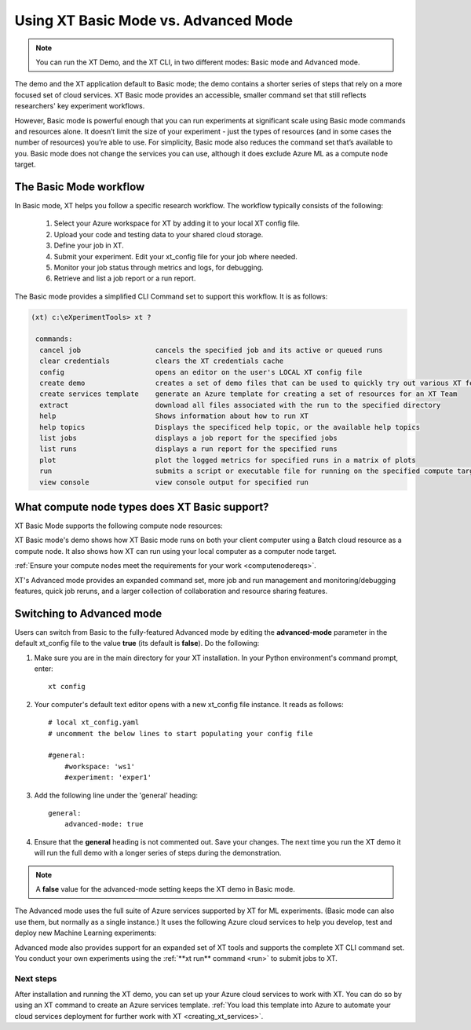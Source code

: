 .. _xt_operation_modes:

======================================
Using XT Basic Mode vs. Advanced Mode 
======================================

.. note:: You can run the XT Demo, and the XT CLI, in two different modes: Basic mode and Advanced mode. 

The demo and the XT application default to Basic mode; the demo contains a shorter series of steps that rely on a more focused set of cloud services. XT Basic mode provides an accessible, smaller command set that still reflects researchers' key experiment workflows.

However, Basic mode is powerful enough that you can run experiments at significant scale using Basic mode commands and resources alone. It doesn’t limit the size of your experiment - just the types of resources (and in some cases the number of resources) you’re able to use. For simplicity, Basic mode also reduces the command set that’s available to you. Basic mode does not change the services you can use, although it does exclude Azure ML as a compute node target. 

**************************
The Basic Mode workflow
**************************

In Basic mode, XT helps you follow a specific research workflow. The workflow typically consists of the following:

    1. Select your Azure workspace for XT by adding it to your local XT config file.
    2. Upload your code and testing data to your shared cloud storage.
    3. Define your job in XT.
    4. Submit your experiment. Edit your xt_config file for your job where needed.
    5. Monitor your job status through metrics and logs, for debugging.
    6. Retrieve and list a job report or a run report.

The Basic mode provides a simplified CLI Command set to support this workflow. It is as follows:

.. code-block:: none

    (xt) c:\eXperimentTools> xt ?

     commands:
      cancel job                  cancels the specified job and its active or queued runs
      clear credentials           clears the XT credentials cache
      config                      opens an editor on the user's LOCAL XT config file
      create demo                 creates a set of demo files that can be used to quickly try out various XT features
      create services template    generate an Azure template for creating a set of resources for an XT Team
      extract                     download all files associated with the run to the specified directory
      help                        Shows information about how to run XT
      help topics                 Displays the specificed help topic, or the available help topics
      list jobs                   displays a job report for the specified jobs
      list runs                   displays a run report for the specified runs
      plot                        plot the logged metrics for specified runs in a matrix of plots
      run                         submits a script or executable file for running on the specified compute target
      view console                view console output for specified run

***********************************************
What compute node types does XT Basic support?
***********************************************

XT Basic Mode supports the following compute node resources:

.. only:: not internal

    - Azure Batch
    - Your local computer or VM

.. only:: internal

    - Azure Batch
    - Philly
    - Your local computer or VM

XT Basic mode's demo shows how XT Basic mode runs on both your client computer using a Batch cloud resource as a compute node. It also shows how XT can run using your local computer as a computer node target. 

:ref:`Ensure your compute nodes meet the requirements for your work <computenodereqs>`.

XT's Advanced mode provides an expanded command set, more job and run management and monitoring/debugging features, quick job reruns, and a larger collection of collaboration and resource sharing features.

*********************************
Switching to Advanced mode
*********************************

Users can switch from Basic to the fully-featured Advanced mode by editing the **advanced-mode** parameter in the default xt_config file to the value **true** (its default is **false**). Do the following:

1) Make sure you are in the main directory for your XT installation. In your Python environment's command prompt, enter::

    xt config

2) Your computer's default text editor opens with a new xt_config file instance. It reads as follows::

    # local xt_config.yaml
    # uncomment the below lines to start populating your config file

    #general:
        #workspace: 'ws1'
        #experiment: 'exper1'

3) Add the following line under the 'general' heading::

    general:
        advanced-mode: true   

4) Ensure that the **general** heading is not commented out. Save your changes. The next time you run the XT demo it will run the full demo with a longer series of steps during the demonstration.

.. note:: A **false** value for the advanced-mode setting keeps the XT demo in Basic mode.

The Advanced mode uses the full suite of Azure services supported by XT for ML experiments. (Basic mode can also use them, but normally as a single instance.) It uses the following Azure cloud services to help you develop, test and deploy new Machine Learning experiments:

.. only:: not internal

    - Azure Cosmos DB - MongoDB (**Required**)
    - Azure Storage (**Required**)
    - Azure Key Vault (**Required**)
    - Azure Batch (Optional)
    - Azure Container Registry (Optional)
    - Azure Virtual Machine / Virtual Machine Scale Set (Optional)
    - Generic Remote Server (Optional)
    - Azure Machine Learning Services (Optional)

.. only:: internal

    - Azure Cosmos DB - MongoDB (**Required**)
    - Azure Storage (**Required**)
    - Azure Key Vault (**Required**)
    - Azure Batch (Optional)
    - Azure Container Registry (Optional)
    - Azure Virtual Machine / Virtual Machine Scale Set (Optional)
    - Generic Remote Server (Optional)
    - Azure Machine Learning Services (Optional)
    - Philly (Optional)

Advanced mode also provides support for an expanded set of XT tools and supports the complete XT CLI command set. You conduct your own experiments using the :ref:`**xt run** command <run>` to submit jobs to XT. 

-----------------
Next steps
-----------------

After installation and running the XT demo, you can set up your Azure cloud services to work with XT. You can do so by using an XT command to create an Azure services template. :ref:`You load this template into Azure to automate your cloud services deployment for further work with XT <creating_xt_services>`.